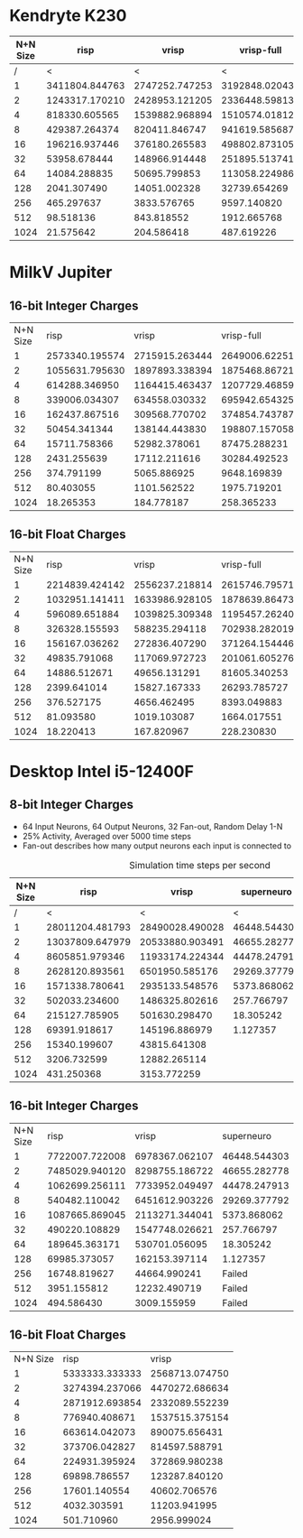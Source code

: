 * Kendryte K230
#+PLOT: title:"K230 | Varied Network Size, Fan-out 50%, 25% activity"
#+PLOT: set:"size ratio 0.5" set:"yrange [0:*]" set:"logscale y"
#+PLOT: set:"xlabel 'Network Size (N inputs + N output)'" set:"ylabel 'Runs per Second'" ind:1 set:"key right top" with:"lines linewidth 2" set:"xrange[1:1024]"
#+PLOT: labels:("x" "risp" "vrisp" "vrisp-full")
|----------+----------------+----------------+----------------+------------------|
| N+N Size |           risp |          vrisp |     vrisp-full | vrisp-full/vrisp |
|----------+----------------+----------------+----------------+------------------|
|        / |              < |              < |              < |                  |
|        1 | 3411804.844763 | 2747252.747253 | 3192848.020434 |        1.1621967 |
|        2 | 1243317.170210 | 2428953.121205 | 2336448.598131 |       0.96191589 |
|        4 |  818330.605565 | 1539882.968894 | 1510574.018127 |       0.98096677 |
|        8 |  429387.264374 |  820411.846747 |  941619.585687 |        1.1477401 |
|       16 |  196216.937446 |  376180.265583 |  498802.873105 |        1.3259677 |
|       32 |   53958.678444 |  148966.914448 |  251895.513741 |        1.6909494 |
|       64 |   14084.288835 |   50695.799853 |  113058.224986 |        2.2301300 |
|      128 |    2041.307490 |   14051.002328 |   32739.654269 |        2.3300583 |
|      256 |     465.297637 |    3833.576765 |    9597.140820 |        2.5034430 |
|      512 |      98.518136 |     843.818552 |    1912.665768 |        2.2666790 |
|     1024 |      21.575642 |     204.586418 |     487.619226 |        2.3834389 |
|----------+----------------+----------------+----------------+------------------|
#+TBLFM: $5=($4/$3)

* MilkV Jupiter
** 16-bit Integer Charges
#+PLOT: title:"Jupiter | Varied Network Size, Fan-out 50%, 25% activity"
#+PLOT: set:"size ratio 0.5" set:"yrange [0:*]" set:"logscale y"
#+PLOT: set:"xlabel 'Network Size (N inputs + N output)'" set:"ylabel 'Runs per Second'" ind:1 set:"key right top" with:"lines linewidth 2" set:"xrange[1:1024]"
#+PLOT: labels:("x" "risp" "vrisp" "vrisp-full")
| N+N Size |           risp |          vrisp |     vrisp-full | (vrisp - full) / vrisp |
|        1 | 2573340.195574 | 2715915.263444 | 2649006.622517 |             0.97536424 |
|        2 | 1055631.795630 | 1897893.338394 | 1875468.867217 |             0.98818455 |
|        4 |  614288.346950 | 1164415.463437 | 1207729.468599 |              1.0371981 |
|        8 |  339006.034307 |  634558.030332 |  695942.654325 |              1.0967360 |
|       16 |  162437.867516 |  309568.770702 |  374854.743787 |              1.2108933 |
|       32 |   50454.341344 |  138144.443830 |  198807.157058 |              1.4391252 |
|       64 |   15711.758366 |   52982.378061 |   87475.288231 |              1.6510261 |
|      128 |    2431.255639 |   17112.211616 |   30284.492523 |              1.7697591 |
|      256 |     374.791199 |    5065.886925 |    9648.169839 |              1.9045371 |
|      512 |      80.403055 |    1101.562522 |    1975.719201 |              1.7935607 |
|     1024 |      18.265353 |     184.778187 |     258.365233 |              1.3982453 |
#+TBLFM: $5=($4/$3)
** 16-bit Float Charges
#+PLOT: title:"Jupiter | Varied Network Size, Fan-out 50%, 25% activity"
#+PLOT: set:"size ratio 0.5" set:"yrange [0:*]" set:"logscale y"
#+PLOT: set:"xlabel 'Network Size (N inputs + N output)'" set:"ylabel 'Runs per Second'" ind:1 set:"key right top" with:"lines linewidth 2" set:"xrange[1:1024]"
#+PLOT: labels:("x" "risp" "vrisp" "vrisp-full")
| N+N Size |           risp |          vrisp |     vrisp-full | (vrisp - full) / vrisp |
|        1 | 2214839.424142 | 2556237.218814 | 2615746.795710 |              1.0232801 |
|        2 | 1032951.141411 | 1633986.928105 | 1878639.864738 |              1.1497276 |
|        4 |  596089.651884 | 1039825.309348 | 1195457.262403 |              1.1496712 |
|        8 |  326328.155593 |  588235.294118 |  702938.282019 |              1.1949951 |
|       16 |  156167.036262 |  272836.407290 |  371264.154446 |              1.3607574 |
|       32 |   49835.791068 |  117069.972723 |  201061.605276 |              1.7174481 |
|       64 |   14886.512671 |   49656.131291 |   81605.340253 |              1.6434091 |
|      128 |    2399.641014 |   15827.167333 |   26293.785727 |              1.6613071 |
|      256 |     376.527175 |    4656.462495 |    8393.049883 |              1.8024519 |
|      512 |      81.093580 |    1019.103087 |    1664.017551 |              1.6328255 |
|     1024 |      18.220413 |     167.820967 |     228.230830 |              1.3599661 |
#+TBLFM: $5=($4/$3)

* Desktop Intel i5-12400F
** 8-bit Integer Charges
#+PLOT: title:"Desktop | Varied Network Size, Fan-out 50%, 25% activity"
#+PLOT: set:"size ratio 0.5" set:"yrange [0:*]"
#+PLOT: set:"xlabel 'Network Size (N inputs + N output)'" set:"ylabel 'Runs per Second'" ind:1 set:"key right top" with:"lines linewidth 2" set:"xrange[1:*]"
#+PLOT: labels:("x" "risp" "superneuro" "vrisp")
- 64 Input Neurons, 64 Output Neurons, 32 Fan-out, Random Delay 1-N
- 25% Activity, Averaged over 5000 time steps
- Fan-out describes how many output neurons each input is connected to
#+ATTR_HTML: :align center
#+CAPTION: Simulation time steps per second
|----------+-----------------+-----------------+--------------+------------------|
| N+N Size |            risp |           vrisp |   superneuro | vrisp/superneuro |
|----------+-----------------+-----------------+--------------+------------------|
|        / |               < |               < |            < |                < |
|        1 | 28011204.481793 | 28490028.490028 | 46448.544303 |        613.36752 |
|        2 | 13037809.647979 | 20533880.903491 | 46655.282778 |        440.11910 |
|        4 |  8605851.979346 | 11933174.224344 | 44478.247913 |        268.29236 |
|        8 |  2628120.893561 |  6501950.585176 | 29269.377792 |        222.14174 |
|       16 |  1571338.780641 |  2935133.548576 |  5373.868062 |        546.18638 |
|       32 |   502033.234600 |  1486325.802616 |   257.766797 |        5766.1647 |
|       64 |   215127.785905 |   501630.298470 |    18.305242 |        27403.642 |
|      128 |    69391.918617 |   145196.886979 |     1.127357 |        128794.06 |
|      256 |    15340.199607 |    43815.641308 |              |              inf |
|      512 |     3206.732599 |    12882.265114 |              |              inf |
|     1024 |      431.250368 |     3153.772259 |              |              inf |
|----------+-----------------+-----------------+--------------+------------------|
#+TBLFM: $5=($3/$4)
** 16-bit Integer Charges
| N+N Size |           risp |          vrisp |   superneuro |
|        1 | 7722007.722008 | 6978367.062107 | 46448.544303 |
|        2 | 7485029.940120 | 8298755.186722 | 46655.282778 |
|        4 | 1062699.256111 | 7733952.049497 | 44478.247913 |
|        8 |  540482.110042 | 6451612.903226 | 29269.377792 |
|       16 | 1087665.869045 | 2113271.344041 |  5373.868062 |
|       32 |  490220.108829 | 1547748.026621 |   257.766797 |
|       64 |  189645.363171 |  530701.056095 |    18.305242 |
|      128 |   69985.373057 |  162153.397114 |     1.127357 |
|      256 |   16748.819627 |   44664.990241 |       Failed |
|      512 |    3951.155812 |   12232.490719 |       Failed |
|     1024 |     494.586430 |    3009.155959 |       Failed |
** 16-bit Float Charges
| N+N Size |           risp |          vrisp |
|        1 | 5333333.333333 | 2568713.074750 |
|        2 | 3274394.237066 | 4470272.686634 |
|        4 | 2871912.693854 | 2332089.552239 |
|        8 |  776940.408671 | 1537515.375154 |
|       16 |  663614.042073 |  890075.656431 |
|       32 |  373706.042827 |  814597.588791 |
|       64 |  224931.395924 |  372869.980238 |
|      128 |   69898.786557 |  123287.840120 |
|      256 |   17601.140554 |   40602.706576 |
|      512 |    4032.303591 |   11203.941995 |
|     1024 |     501.710960 |    2956.999024 |
